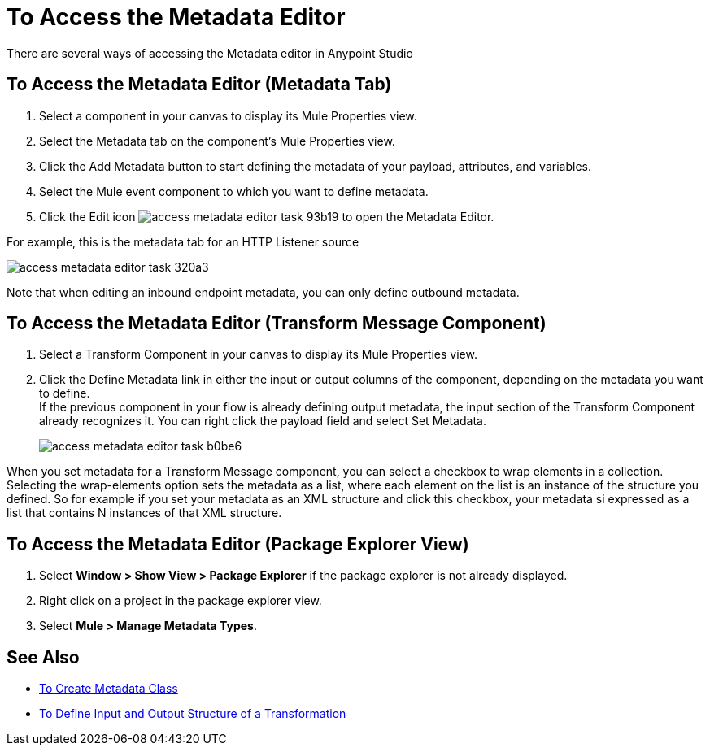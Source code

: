 = To Access the Metadata Editor

There are several ways of accessing the Metadata editor in Anypoint Studio

== To Access the Metadata Editor (Metadata Tab)

. Select a component in your canvas to display its Mule Properties view.
. Select the Metadata tab on the component's Mule Properties view.
. Click the Add Metadata button to start defining the metadata of your payload, attributes, and variables.
. Select the  Mule event component to which you want to define metadata.
. Click the Edit icon image:access-metadata-editor-task-93b19.png[] to open the Metadata Editor.

For example, this is the metadata tab for an HTTP Listener source

image::access-metadata-editor-task-320a3.png[]

Note that when editing an inbound endpoint metadata, you can only define outbound metadata.

== To Access the Metadata Editor (Transform Message Component)

. Select a Transform Component in your canvas to display its Mule Properties view.
. Click the Define Metadata link in either the input or output columns of the component, depending on the metadata you want to define. +
If the previous component in your flow is already defining output metadata, the input section of the Transform Component already recognizes it. You can right click the payload field and select Set Metadata.
+
image::access-metadata-editor-task-b0be6.png[]

When you set metadata for a Transform Message component, you can select a checkbox to wrap elements in a collection. Selecting the wrap-elements option sets the metadata as a list, where each element on the list is an instance of the structure you defined. So for example if you set your metadata as an XML structure and click this checkbox, your metadata si expressed as a list that contains N instances of that XML structure.

== To Access the Metadata Editor (Package Explorer View)

. Select *Window > Show View > Package Explorer* if the package explorer is not already displayed.
. Right click on a project in the package explorer view.
. Select *Mule > Manage Metadata Types*.

== See Also

* link:create-metadata-class-task[To Create Metadata Class]
* link:/mule4-user-guide/v/4.1/transform-input-output-structure-transformation-studio-task[To Define Input and Output Structure of a Transformation]
